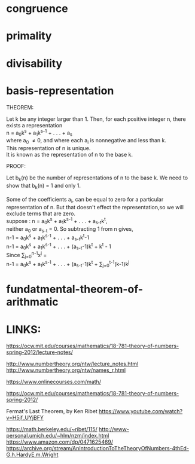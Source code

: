 #+AUTHOR:N.Critser
#+EMAIL:ec93@hunter.cuny.edu
#+LATEX_CLASS: article
#+OPTIONS: H:2 num:nil toc:nil \n:nil @:t ::t |:t ^:{} _:{} *:t TeX:t LaTeX:t
#+LaTeX_HEADER: \usepackage{url}
#+LaTeX_HEADER: \usepackage{listings}
#+LaTeX_HEADER: \usepackage{amsmath}
#+LaTeX_HEADER: \usepackage{amssymb}
#+LaTeX_HEADER: \lstset{language=C}
#+LaTeX_HEADER: \usepackage{geometry}
#+LaTeX_HEADER: \usepackage{tikz}
#+LaTeX_HEADER: \usetikzlibrary{shapes,arrows,automata}
#+LaTeX_HEADER: \usepackage[all]{xy}
#+LaTeX_HEADER: \geometry{left=3.5cm,top=1.0cm,right=1.5cm,bottom=1.0cm,marginparsep=7pt, marginparwidth=.6in}

* congruence
* primality
* divisability
* basis-representation
*** THEOREM:  

Let k be any integer larger than 1. Then, for each positive integer n, there exists a representation
\\
n = a_{0}k^{s} + a_{1}k^{s-1} + . . . + a_{s} 
\\
where a_{0} \ne 0, and where each a_{i} is nonnegative and less than k.
\\
This representation of n is unique.
\\
It is known as the representation of n to the base k.

*** PROOF:
Let b_{k}(n) be the number of representations of n to the base k.
We need to show that b_{k}(n) = 1 and only 1.
\\
\\
Some of the coefficients  a_{i}, can be equal to zero for a particular
representation of n. But that doesn't effect the representation,so we will
exclude terms that are zero.
\\
suppose : n = a_{0}k^{s} + a_{1}k^{s-1} + . . . + a_{s-t}k^{t},
\\ 
neither a_{0} or a_{s-t} = 0. So subtracting 1 from n gives,
\\
n-1 = a_{0}k^{s} + a_{1}k^{s-1} + . . . + a_{s-t}k^{t}-1
\\
n-1 = a_{0}k^{s} + a_{1}k^{s-1} + . . . + (a_{s-t}-1)k^{t} + k^{t} - 1
\\
Since \sum_{j=0}^{n-1}x^{j}  =  \frac{x^{n-1}}{n-1}
\\
n-1 = a_{0}k^{s} + a_{1}k^{s-1} + . . . + (a_{s-t}-1)k^{t} + \sum_{j=0}^{t-1}(k-1)k^{j}
* fundatmental-theorem-of-arithmatic
* LINKS:
https://ocw.mit.edu/courses/mathematics/18-781-theory-of-numbers-spring-2012/lecture-notes/

http://www.numbertheory.org/ntw/lecture_notes.html
http://www.numbertheory.org/ntw/names_r.html


https://www.onlinecourses.com/math/

https://ocw.mit.edu/courses/mathematics/18-781-theory-of-numbers-spring-2012/

Fermat's Last Theorem, by Ken Ribet
https://www.youtube.com/watch?v=H5jf_UYjBFY


https://math.berkeley.edu/~ribet/115/
http://www-personal.umich.edu/~hlm/nzm/index.html
https://www.amazon.com/dp/0471625469/
https://archive.org/stream/AnIntroductionToTheTheoryOfNumbers-4thEd-G.h.HardyE.m.Wright
